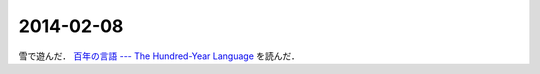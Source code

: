 2014-02-08
================================================================================

雪で遊んだ．
`百年の言語 --- The Hundred-Year Language <http://practical-scheme.net/trans/hundred-j.html>`_
を読んだ．